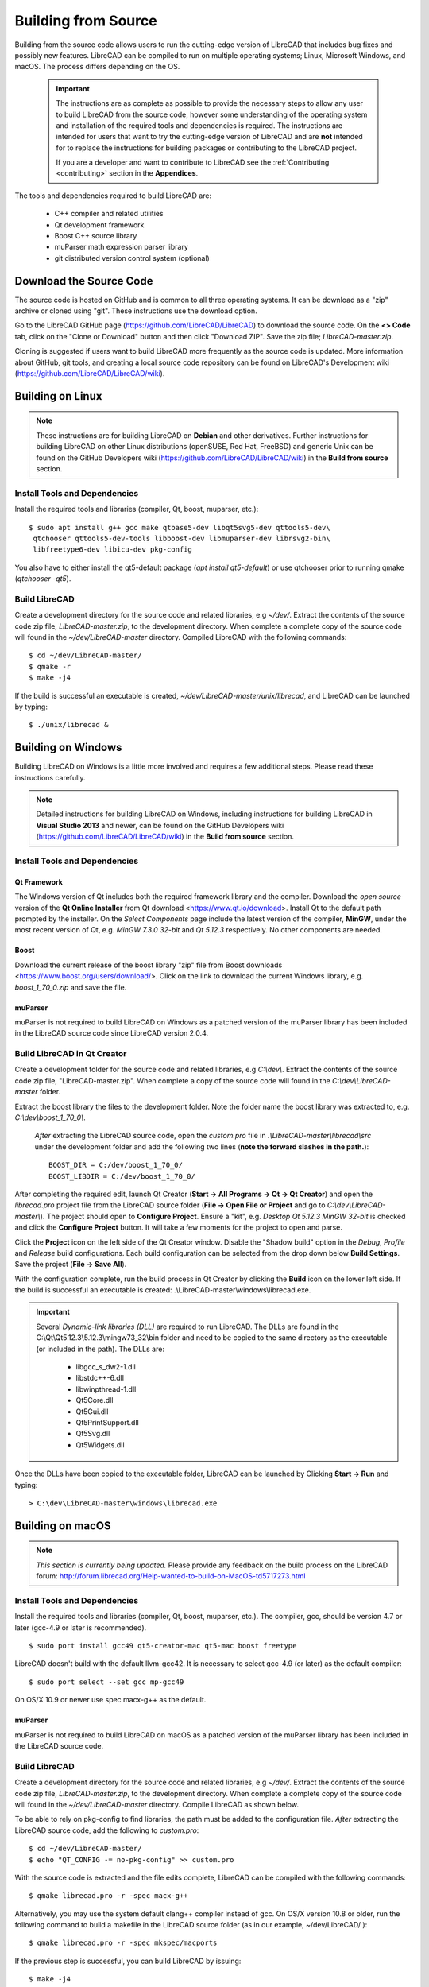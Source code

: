 .. User Manual, LibreCAD v2.2.x


.. _build: 

Building from Source
====================

Building from the source code allows users to run the cutting-edge version of LibreCAD that includes bug fixes and possibly new features.  LibreCAD can be compiled to run on multiple operating systems; Linux, Microsoft Windows, and macOS.  The process differs depending on the OS.

 .. important::
    The instructions are as complete as possible to provide the necessary steps to allow any user to build LibreCAD from the source code, however some understanding of the operating system and installation of the required tools and dependencies is required.  The instructions are intended for users that want to try the cutting-edge version of LibreCAD and are **not** intended for to replace the instructions for building packages or contributing to the LibreCAD project.

    If you are a developer and want to contribute to LibreCAD see the :ref:`Contributing <contributing>` section in the **Appendices**.

The tools and dependencies required to build LibreCAD are:

    - C++ compiler and related utilities
    - Qt development framework
    - Boost C++ source library
    - muParser math expression parser library
    - git distributed version control system (optional)


Download the Source Code
------------------------

The source code is hosted on GitHub and is common to all three operating systems.  It can be download as a "zip" archive or cloned using "git".  These instructions use the download option.

Go to the LibreCAD GitHub page (https://github.com/LibreCAD/LibreCAD) to download the source code.  On the **<> Code** tab, click on the "Clone or Download" button and then click "Download ZIP".  Save the zip file; `LibreCAD-master.zip`.

Cloning is suggested if users want to build LibreCAD more frequently as the source code is updated.  More information about GitHub, git tools, and creating a local source code repository can be found on LibreCAD's Development wiki (https://github.com/LibreCAD/LibreCAD/wiki).


.. _buildLinux:

Building on Linux
-----------------

.. note::

    These instructions are for building LibreCAD on **Debian** and other derivatives.  Further instructions for building LibreCAD on other Linux distributions (openSUSE, Red Hat, FreeBSD) and generic Unix can be found on the GitHub Developers wiki (https://github.com/LibreCAD/LibreCAD/wiki) in the **Build from source** section. 


Install Tools and Dependencies
~~~~~~~~~~~~~~~~~~~~~~~~~~~~~~

Install the required tools and libraries (compiler, Qt, boost, muparser, etc.):

::

   $ sudo apt install g++ gcc make qtbase5-dev libqt5svg5-dev qttools5-dev\
    qtchooser qttools5-dev-tools libboost-dev libmuparser-dev librsvg2-bin\
    libfreetype6-dev libicu-dev pkg-config

You also have to either install the qt5-default package (`apt install qt5-default`) or use qtchooser prior to running qmake (`qtchooser -qt5`). 


Build LibreCAD
~~~~~~~~~~~~~~

Create a development directory for the source code and related libraries, e.g `~/dev/`.  Extract the contents of the source code zip file, `LibreCAD-master.zip`, to the development directory.  When complete a complete copy of the source code will found in the `~/dev/LibreCAD-master` directory.  Compiled LibreCAD with the following commands:

::

   $ cd ~/dev/LibreCAD-master/
   $ qmake -r
   $ make -j4

If the build is successful an executable is created, `~/dev/LibreCAD-master/unix/librecad`, and LibreCAD can be launched by typing:

::

   $ ./unix/librecad &


.. _buildWin:

Building on Windows
-------------------

Building LibreCAD on Windows is a little more involved and requires a few additional steps.  Please read these instructions carefully.

.. note::

	Detailed instructions for building LibreCAD on Windows, including instructions for building LibreCAD in **Visual Studio 2013** and newer, can be found on the GitHub Developers wiki (https://github.com/LibreCAD/LibreCAD/wiki) in the **Build from source** section.


Install Tools and Dependencies
~~~~~~~~~~~~~~~~~~~~~~~~~~~~~~

Qt Framework
`````````````

The Windows version of Qt includes both the required framework library and the compiler.  Download the *open source* version of the **Qt Online Installer** from Qt download <https://www.qt.io/download>.  Install Qt to the default path prompted by the installer.  On the *Select Components* page include the latest version of the compiler, **MinGW**, under the most recent version of Qt, e.g. `MinGW 7.3.0 32-bit` and `Qt 5.12.3` respectively.  No other components are needed.


Boost
`````

Download the current release of the boost library "zip" file from Boost downloads <https://www.boost.org/users/download/>.  Click on the link to download the current Windows library, e.g. `boost_1_70_0.zip` and save the file. 


muParser
````````

muParser is not required to build LibreCAD on Windows as a patched version of the muParser library has been included in the LibreCAD source code since LibreCAD version 2.0.4.


Build LibreCAD in Qt Creator
~~~~~~~~~~~~~~~~~~~~~~~~~~~~

Create a development folder for the source code and related libraries, e.g `C:\\dev\\`.  Extract the contents of the source code zip file, "LibreCAD-master.zip".  When complete a copy of the source code will found in the `C:\\dev\\LibreCAD-master` folder.

Extract the boost library the files to the development folder.  Note the folder name the boost library was extracted to, e.g. `C:\\dev\\boost_1_70_0\\`.

	*After* extracting the LibreCAD source code, open the `custom.pro` file in `.\\LibreCAD-master\\librecad\\src` under the development folder and add the following two lines (**note the forward slashes in the path.**):

	::

	   BOOST_DIR = C:/dev/boost_1_70_0/
	   BOOST_LIBDIR = C:/dev/boost_1_70_0/


After completing the required edit, launch Qt Creator (**Start -> All Programs -> Qt -> Qt Creator**) and open the `librecad.pro` project file from the LibreCAD source folder (**File -> Open File or Project** and go to `C:\\dev\\LibreCAD-master\\`).  The project should open to **Configure Project**.  Ensure a "kit", e.g. `Desktop Qt 5.12.3 MinGW 32-bit` is checked and click the **Configure Project** button.  It will take a few moments for the project to open and parse.

Click the **Project** icon on the left side of the Qt Creator window.  Disable the "Shadow build" option in the *Debug*, *Profile* and *Release*  build configurations.  Each build configuration can be selected from the drop down below **Build Settings**. Save the project (**File -> Save All**).

With the configuration complete, run the build process in Qt Creator by clicking the **Build** icon on the lower left side.  If the build is successful an executable is created: .\\LibreCAD-master\\windows\\librecad.exe.


.. important::

	Several *Dynamic-link libraries (DLL)* are required to run LibreCAD.  The DLLs are found in the C:\\Qt\\Qt5.12.3\\5.12.3\\mingw73_32\\bin folder and need to be copied to the same directory as the executable (or included in the path). The DLLs are:

	   - libgcc_s_dw2-1.dll
	   - libstdc++-6.dll
	   - libwinpthread-1.dll
	   - Qt5Core.dll
	   - Qt5Gui.dll
	   - Qt5PrintSupport.dll
	   - Qt5Svg.dll
	   - Qt5Widgets.dll

Once the DLLs have been copied to the executable folder, LibreCAD can be launched by Clicking **Start -> Run** and typing:

::

   > C:\dev\LibreCAD-master\windows\librecad.exe


.. _buildMac:

Building on macOS
-----------------

.. note::

    *This section is currently being updated.*  Please provide any feedback on the build process on the LibreCAD forum: http://forum.librecad.org/Help-wanted-to-build-on-MacOS-td5717273.html 


Install Tools and Dependencies
~~~~~~~~~~~~~~~~~~~~~~~~~~~~~~

Install the required tools and libraries (compiler, Qt, boost, muparser, etc.).  The compiler, gcc, should be version 4.7 or later (gcc-4.9 or later is recommended).

::

   $ sudo port install gcc49 qt5-creator-mac qt5-mac boost freetype


LibreCAD doesn't build with the default llvm-gcc42.  It is necessary to select gcc-4.9 (or later) as the default compiler:

::

   $ sudo port select --set gcc mp-gcc49

On OS/X 10.9 or newer use spec macx-g++ as the default.


muParser
````````

muParser is not required to build LibreCAD on macOS as a patched version of the muParser library has been included in the LibreCAD source code.


Build LibreCAD
~~~~~~~~~~~~~~

Create a development directory for the source code and related libraries, e.g `~/dev/`.  Extract the contents of the source code zip file, `LibreCAD-master.zip`, to the development directory.  When complete a complete copy of the source code will found in the `~/dev/LibreCAD-master` directory.  Compile LibreCAD as shown below.

To be able to rely on pkg-config to find libraries, the path must be added to the configuration file.  *After* extracting the LibreCAD source code, add the following to `custom.pro`:

::

   $ cd ~/dev/LibreCAD-master/
   $ echo "QT_CONFIG -= no-pkg-config" >> custom.pro

With the source code is extracted and the file edits complete, LibreCAD can be compiled with the following commands:

::

   $ qmake librecad.pro -r -spec macx-g++

Alternatively, you may use the system default clang++ compiler instead of gcc.  On OS/X version 10.8 or older, run the following command to build a makefile in the LibreCAD source folder (as in our example, ~/dev/LibreCAD/ ):

::

   $ qmake librecad.pro -r -spec mkspec/macports

If the previous step is successful, you can build LibreCAD by issuing:

::

   $ make -j4

If the build is successful the generated executable of LibreCAD can be found as:

::

   LibreCAD.app/Contents/MacOS/LibreCAD

